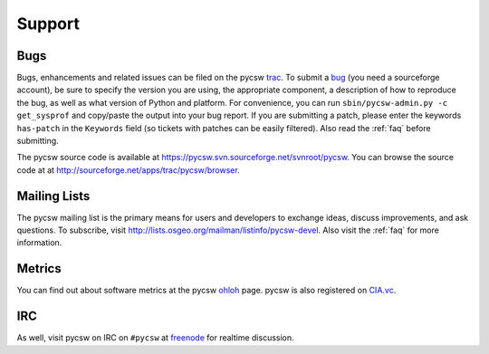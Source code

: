 .. _support:

Support
=======

Bugs
----

Bugs, enhancements and related issues can be filed on the pycsw `trac`_.  To submit a `bug`_ (you need a sourceforge account), be sure to specify the version you are using, the appropriate component, a description of how to reproduce the bug, as well as what version of Python and platform.  For convenience, you can run ``sbin/pycsw-admin.py -c get_sysprof`` and copy/paste the output into your bug report.  If you are submitting a patch, please enter the keywords ``has-patch`` in the ``Keywords`` field (so tickets with patches can be easily filtered). Also read the :ref:`faq` before submitting.

The pycsw source code is available at https://pycsw.svn.sourceforge.net/svnroot/pycsw.  You can browse the source code at at http://sourceforge.net/apps/trac/pycsw/browser.

.. _mailing-lists:

Mailing Lists
-------------

The pycsw mailing list is the primary means for users and developers to exchange ideas, discuss improvements, and ask questions.  To subscribe, visit http://lists.osgeo.org/mailman/listinfo/pycsw-devel.  Also visit the :ref:`faq` for more information.

Metrics
-------

You can find out about software metrics at the pycsw `ohloh`_ page.  pycsw is also registered on `CIA.vc`_.

IRC
---

As well, visit pycsw on IRC on ``#pycsw`` at `freenode`_ for realtime discussion.

.. _`trac`: http://sourceforge.net/apps/trac/pycsw
.. _`bug`: https://sourceforge.net/apps/trac/pycsw/newticket
.. _`freenode`: http://freenode.net/
.. _`ohloh`: http://www.ohloh.net/p/pycsw
.. _`CIA.vc`: http://cia.vc/stats/project/pycsw
